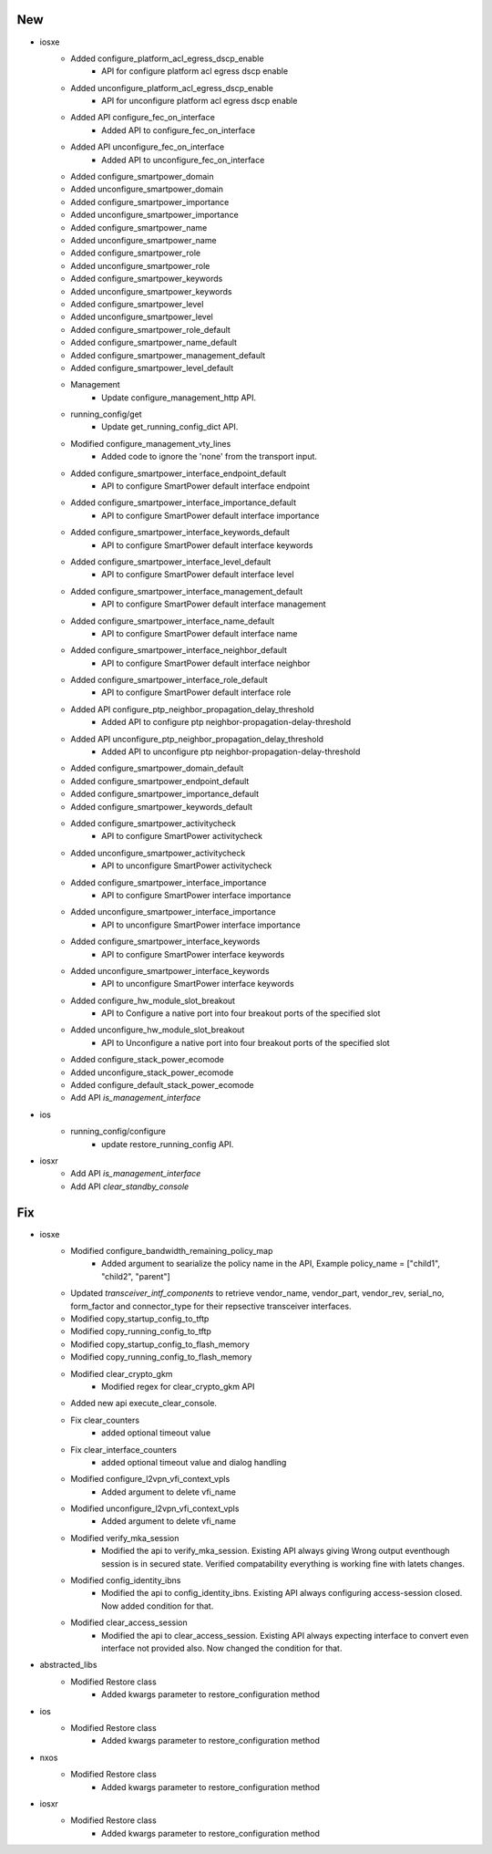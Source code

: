--------------------------------------------------------------------------------
                                      New                                       
--------------------------------------------------------------------------------

* iosxe
    * Added configure_platform_acl_egress_dscp_enable
        * API for configure platform acl egress dscp enable
    * Added unconfigure_platform_acl_egress_dscp_enable
        * API for unconfigure platform acl egress dscp enable
    * Added API configure_fec_on_interface
        * Added API to configure_fec_on_interface
    * Added API unconfigure_fec_on_interface
        * Added API to unconfigure_fec_on_interface
    * Added configure_smartpower_domain
    * Added unconfigure_smartpower_domain
    * Added configure_smartpower_importance
    * Added unconfigure_smartpower_importance
    * Added configure_smartpower_name
    * Added unconfigure_smartpower_name
    * Added configure_smartpower_role
    * Added unconfigure_smartpower_role
    * Added configure_smartpower_keywords
    * Added unconfigure_smartpower_keywords
    * Added configure_smartpower_level
    * Added unconfigure_smartpower_level
    * Added configure_smartpower_role_default
    * Added configure_smartpower_name_default
    * Added configure_smartpower_management_default
    * Added configure_smartpower_level_default
    * Management
        * Update configure_management_http API.
    * running_config/get
        * Update get_running_config_dict  API.
    * Modified configure_management_vty_lines
        * Added code to ignore the 'none' from the transport input.
    * Added configure_smartpower_interface_endpoint_default
        * API to configure SmartPower default interface endpoint
    * Added configure_smartpower_interface_importance_default
        * API to configure SmartPower default interface importance
    * Added configure_smartpower_interface_keywords_default
        * API to configure SmartPower default interface keywords
    * Added configure_smartpower_interface_level_default
        * API to configure SmartPower default interface level
    * Added configure_smartpower_interface_management_default
        * API to configure SmartPower default interface management
    * Added configure_smartpower_interface_name_default
        * API to configure SmartPower default interface name
    * Added configure_smartpower_interface_neighbor_default
        * API to configure SmartPower default interface neighbor
    * Added configure_smartpower_interface_role_default
        * API to configure SmartPower default interface role
    * Added API configure_ptp_neighbor_propagation_delay_threshold
        * Added API to configure ptp neighbor-propagation-delay-threshold
    * Added API unconfigure_ptp_neighbor_propagation_delay_threshold
        * Added API to unconfigure ptp neighbor-propagation-delay-threshold
    * Added configure_smartpower_domain_default
    * Added configure_smartpower_endpoint_default
    * Added configure_smartpower_importance_default
    * Added configure_smartpower_keywords_default
    * Added configure_smartpower_activitycheck
        * API to configure SmartPower activitycheck
    * Added unconfigure_smartpower_activitycheck
        * API to unconfigure SmartPower activitycheck
    * Added configure_smartpower_interface_importance
        * API to configure SmartPower interface importance
    * Added unconfigure_smartpower_interface_importance
        * API to unconfigure SmartPower interface importance
    * Added configure_smartpower_interface_keywords
        * API to configure SmartPower interface keywords
    * Added unconfigure_smartpower_interface_keywords
        * API to unconfigure SmartPower interface keywords
    * Added configure_hw_module_slot_breakout
        * API to Configure a native port into four breakout ports of the specified slot
    * Added unconfigure_hw_module_slot_breakout
        * API to Unconfigure a native port into four breakout ports of the specified slot
    * Added configure_stack_power_ecomode
    * Added unconfigure_stack_power_ecomode
    * Added configure_default_stack_power_ecomode
    * Add API `is_management_interface`

* ios
    * running_config/configure
        * update restore_running_config API.

* iosxr
    * Add API `is_management_interface`
    * Add API `clear_standby_console`

--------------------------------------------------------------------------------
                                      Fix                                       
--------------------------------------------------------------------------------

* iosxe
    * Modified configure_bandwidth_remaining_policy_map
        * Added argument to searialize the policy name in the API,  Example  policy_name = ["child1", "child2", "parent"]
    * Updated `transceiver_intf_components` to retrieve vendor_name, vendor_part, vendor_rev, serial_no, form_factor and connector_type for their repsective transceiver interfaces.
    * Modified copy_startup_config_to_tftp
    * Modified copy_running_config_to_tftp
    * Modified copy_startup_config_to_flash_memory
    * Modified copy_running_config_to_flash_memory
    * Modified clear_crypto_gkm
        * Modified regex for clear_crypto_gkm API
    * Added new api execute_clear_console.
    * Fix clear_counters
        * added optional timeout value
    * Fix clear_interface_counters
        * added optional timeout value and dialog handling
    * Modified configure_l2vpn_vfi_context_vpls
        * Added argument to delete vfi_name
    * Modified unconfigure_l2vpn_vfi_context_vpls
        * Added argument to delete vfi_name
    * Modified verify_mka_session
        * Modified the api to verify_mka_session. Existing API always giving Wrong output eventhough session is in secured state. Verified compatability everything is working fine with latets changes.
    * Modified config_identity_ibns
        * Modified the api to config_identity_ibns. Existing API always configuring access-session closed. Now added condition for that.
    * Modified clear_access_session
        * Modified the api to clear_access_session. Existing API always expecting interface to convert even interface not provided also. Now changed the condition for that.

* abstracted_libs
    * Modified Restore class
        * Added kwargs parameter to restore_configuration method

* ios
    * Modified Restore class
        * Added kwargs parameter to restore_configuration method

* nxos
    * Modified Restore class
        * Added kwargs parameter to restore_configuration method

* iosxr
    * Modified Restore class
        * Added kwargs parameter to restore_configuration method



